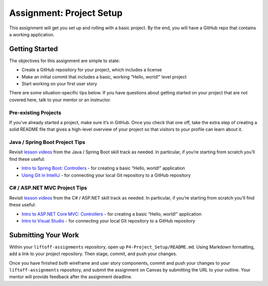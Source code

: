 .. _assignment-project-setup:

Assignment: Project Setup
=========================

This assignment will get you set up and rolling with a basic project. By
the end, you will have a GitHub repo that contains a working
application.

Getting Started
---------------

The objectives for this assignment are simple to state:

-  Create a GitHub repository for your project, which includes a license
-  Make an initial commit that includes a basic, working “Hello, world!”
   level project
-  Start working on your first user story

There are some situation-specific tips below. If you have questions
about getting started on your project that are not covered here, talk to
your mentor or an instructor.

Pre-existing Projects
^^^^^^^^^^^^^^^^^^^^^

If you’ve already started a project, make sure it’s in GitHub. Once you
check that one off, take the extra step of creating a solid README file
that gives a high-level overview of your project so that visitors to
your profile can learn about it.

Java / Spring Boot Project Tips
^^^^^^^^^^^^^^^^^^^^^^^^^^^^^^^

Revisit `lesson
videos <http://education.launchcode.org/skills-back-end-java/videos/>`__
from the Java / Spring Boot skill track as needed. In particular, if
you’re starting from scratch you’ll find these useful:

-  `Intro to Spring Boot:
   Controllers <http://education.launchcode.org/skills-back-end-java/videos/intro-to-spring-boot-controllers/>`__
   - for creating a basic “Hello, world!” application
-  `Using Git in
   IntelliJ <http://education.launchcode.org/skills-back-end-java/videos/using-git-in-intellij/>`__
   - for connecting your local Git repository to a GitHub repository

C# / ASP.NET MVC Project Tips
^^^^^^^^^^^^^^^^^^^^^^^^^^^^^

Revisit `lesson
videos <http://education.launchcode.org/skills-back-end-csharp/videos/>`__
from the C# / ASP.NET skill track as needed. In particular, if you’re
starting from scratch you’ll find these useful:

-  `Intro to ASP.NET Core MVC:
   Controllers <http://education.launchcode.org/skills-back-end-csharp/videos/intro-to-mvc-controllers/>`__
   - for creating a basic “Hello, world!” application
-  `Intro to Visual
   Studio <http://education.launchcode.org/skills-back-end-csharp/videos/intro-to-visual-studio/>`__
   - for connecting your local Git repository to a GitHub repository

Submitting Your Work
--------------------

Within your ``liftoff-assignments`` repository, open up
``P4-Project_Setup/README.md``. Using Markdown formatting, add a link to
your project repository. Then stage, commit, and push your changes.

Once you have finished both wireframe and user story components, commit
and push your changes to your ``liftoff-assignments`` repository, and
submit the assignment on Canvas by submitting the URL to your outline.
Your mentor will provide feedback after the assignment deadline.
